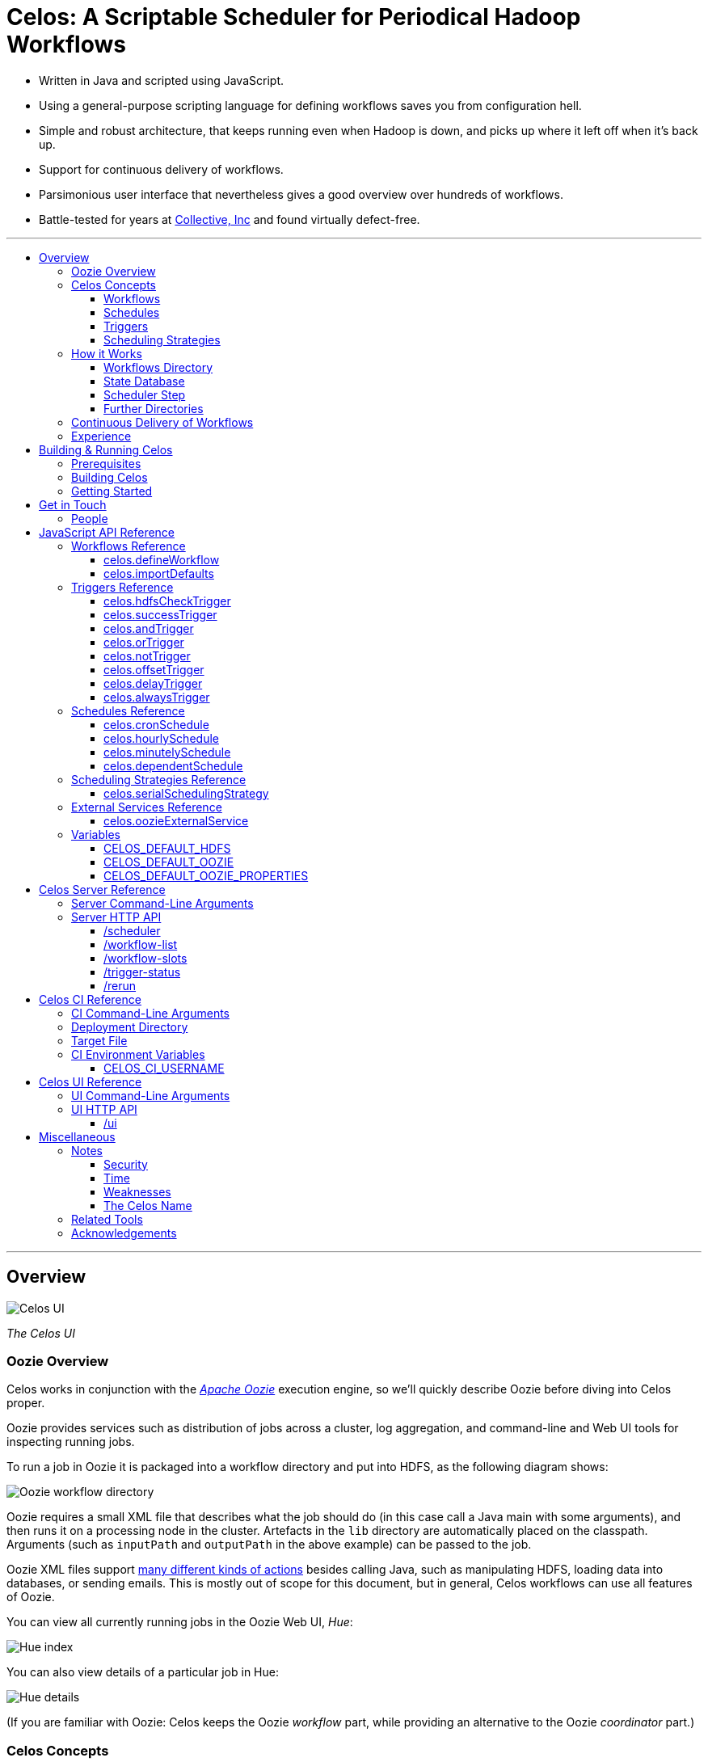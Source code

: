 Celos: A Scriptable Scheduler for Periodical Hadoop Workflows
=============================================================
:toc: macro
:toclevels: 3
:toc-title:

* Written in Java and scripted using JavaScript.

* Using a general-purpose scripting language for defining workflows
  saves you from configuration hell.

* Simple and robust architecture, that keeps running even when Hadoop
  is down, and picks up where it left off when it's back up.

* Support for continuous delivery of workflows.

* Parsimonious user interface that nevertheless gives a good overview
  over hundreds of workflows.

* Battle-tested for years at
  link:http://www.collective.com[Collective, Inc] and found virtually
  defect-free.

'''

toc::[]

'''

== Overview

image::etc/images/celos-ui.png[Celos UI]

_The Celos UI_

=== Oozie Overview

Celos works in conjunction with the
link:https://oozie.apache.org/[_Apache Oozie_] execution engine, so
we'll quickly describe Oozie before diving into Celos proper.

Oozie provides services such as distribution of jobs across a
cluster, log aggregation, and command-line and Web UI tools for
inspecting running jobs.

To run a job in Oozie it is packaged into a workflow directory and put
into HDFS, as the following diagram shows:

image::etc/images/oozie.png[Oozie workflow directory]

Oozie requires a small XML file that describes what the job should do
(in this case call a Java main with some arguments), and then runs it
on a processing node in the cluster.  Artefacts in the `lib` directory
are automatically placed on the classpath.  Arguments (such as
`inputPath` and `outputPath` in the above example) can be passed to
the job.

Oozie XML files support
link:https://oozie.apache.org/docs/4.2.0/WorkflowFunctionalSpec.html[many
different kinds of actions] besides calling Java, such as manipulating
HDFS, loading data into databases, or sending emails.  This is mostly
out of scope for this document, but in general, Celos workflows can
use all features of Oozie.

You can view all currently running jobs in the Oozie Web UI, _Hue_:

image::etc/images/hue-index.png[Hue index]

You can also view details of a particular job in Hue:

image::etc/images/hue-details.png[Hue details]

(If you are familiar with Oozie: Celos keeps the Oozie _workflow_ part,
while providing an alternative to the Oozie _coordinator_ part.)

=== Celos Concepts

==== Workflows

If we have the Oozie workflow directory to run in HDFS at
`/wordcount`, hourly input data in `/input/YYYY-MM-DD/HH00`, and want
to write output data to `/output/YYYY-MM-DD/HH00`, we can set up a
simple Celos workflow with the ID `wordcount` like this:

[source,javascript]
....
celos.defineWorkflow({
    "id": "wordcount",
    "schedule": celos.hourlySchedule(),
    "schedulingStrategy": celos.serialSchedulingStrategy(),
    "trigger": celos.hdfsCheckTrigger("/input/${year}-${month}-${day}/${hour}00/_READY"),
    "externalService": celos.oozieExternalService({
        "oozie.wf.application.path": "/wordcount/workflow.xml",
        "inputPath": "/input/${year}-${month}-${day}/${hour}00/",
        "outputPath": "/output/${year}-${month}-${day}/${hour}00/",
    })
});
....

A Celos workflow always has an Oozie workflow
(`/wordcount/workflow.xml` in this case) as its "meat".

If we were to receive data from two datacenters, in `/input/nyc` and
`/input/lax`, we can define a helper function and use that to quickly
define two workflows, sharing the same Oozie workflow definition, with
the IDs `wordcount-nyc` and `wordcount-lax`:

[source,javascript]
....
function defineWordCountWorkflow(dc) {
    celos.defineWorkflow({
        "id": "wordcount-" + dc,
        "schedule": celos.hourlySchedule(),
        "schedulingStrategy": celos.serialSchedulingStrategy(),
        "trigger": celos.hdfsCheckTrigger("/input/" + dc + "/${year}-${month}-${day}/${hour}00/_READY"),
        "externalService": celos.oozieExternalService({
            "oozie.wf.application.path": "/wordcount/workflow.xml",
            "inputPath": "/input/" + dc + "/${year}-${month}-${day}/${hour}00/",
            "outputPath": "/output/" + dc + "/${year}-${month}-${day}/${hour}00/",
        })
    });
}
defineWordCountWorkflow("nyc");
defineWordCountWorkflow("lax");
....

Here's an overview over schedules, triggers, and scheduling
strategies, described below:

image::etc/images/slots.png[Celos concepts]

==== Schedules

Each workflow has a schedule that determines the points in time
(called _slots_) at which the workflow should run.

Celos supports `cron`-like schedules with <<celos.cronSchedule>>:

[source,javascript]
....
// A workflow using this schedule will run every hour.
celos.cronSchedule("0 0 * * * ?");
// A workflow using this schedule will run every day at midnight.
celos.cronSchedule("0 0 0 * * ?");
// A workflow using this schedule will run every day at 5am.
celos.cronSchedule("0 0 5 * * ?");
....

==== Triggers

For each slot of a workflow, a trigger is used to determine whether
it's ready to run, or needs to wait.

===== Simple Triggers

Let's look at some commonly used simple triggers.

<<celos.hdfsCheckTrigger>> waits for a file or directory in HDFS:

[source,javascript]
....
// A slot at time T will wait for the file /logs/YYYY-MM-DD/HH00/_READY in HDFS.
celos.hdfsCheckTrigger("/logs/${year}-${month}-${day}/${hour}00/_READY");
....

<<celos.successTrigger>> waits for the success of another workflow,
allowing the definition of dependencies among workflows:

[source,javascript]
....
// A slot at time T will wait until the slot at time T of 
// the workflow with the ID "workflow-foo" is successful.
celos.successTrigger("workflow-foo")
....

<<celos.delayTrigger>> waits until the current wallclock time is a
given number of seconds after the slot's time:

[source,javascript]
....
// A slot at time T will wait until the current time is one hour after the slot's time.
celos.delayTrigger(60 * 60)
....

<<celos.offsetTrigger>> lets us offset another trigger a given number
of seconds into the future or past.

[source,javascript]
....
// A slot at time T will wait until the _next hour's_ file is available in HDFS.
celos.offsetTrigger(60 * 60, celos.hdfsCheckTrigger("/logs/${year}-${month}-${day}/${hour}00/_READY"));
....

===== Combined Triggers

We can also combine triggers with <<celos.andTrigger>>,	<<celos.orTrigger>>, and <<celos.notTrigger>>:

[source,javascript]
....
// A slot at time T will wait until one of /input-a/YYYY-MM-DD/HH00/_READY
// or /input-b/YYYY-MM-DD/HH00/_READY is in HDFS.
celos.orTrigger(celos.hdfsCheckTrigger("/input-a/${year}-${month}-${day}/${hour}00/_READY"),
                celos.hdfsCheckTrigger("/input-b/${year}-${month}-${day}/${hour}00/_READY"));
....

[source,javascript]
....
// A slot at time T will wait until the current hour's file, the next hour's file,
// and the file for the hour after that are in HDFS.
var hdfsCheck = celos.hdfsCheckTrigger("/logs/${year}-${month}-${day}/${hour}00/_READY");
celos.andTrigger(hdfsCheck,
                 celos.offsetTrigger(60 * 60 * 1, hdfsCheck),
                 celos.offsetTrigger(60 * 60 * 2, hdfsCheck));
....

[source,javascript]
....
// A slot at time T will be ready if, after one hour, the slot at time T
// of the other workflow "workflow-bar" is _not_ successful.
// This can be used to send an alert for example.
celos.andTrigger(celos.delayTrigger(60 * 60),
                 celos.notTrigger(celos.successTrigger("workflow-bar"));
....

==== Scheduling Strategies

A workflow's scheduling strategy determines when and in which order
the ready slots of the workflow should be run.

There's only one scheduling strategy at the moment,
<<celos.serialSchedulingStrategy>>, which executes ready slots oldest
first, with a configurable concurrency level.

[source,javascript]
....
// A workflow using this scheduling strategy will run three slots in parallel.
celos.serialSchedulingStrategy(3);
....

=== How it Works

The main data sources Celos uses are:

==== Workflows Directory

The workflows directory contains JavaScript files that define workflows.

It may look like this:

....
workflows/
  wordcount.js
  some-other-workflow.js
  yet-another-workflow.js
....

==== State Database

The state database directory contains the state of each slot as a
small JSON file.

....
db/
  state/
    wordcount-lax/
      2015-09-15/
        00:00:00.000Z
        01:00:00.000Z
        02:00:00.000Z
        ...
    wordcount-nyc/
      2015-09-15/
        00:00:00.000Z
        01:00:00.000Z
        02:00:00.000Z
        ...
....

An individual slot file in the state database,
e.g. `db/state/wordcount-lax/2015-09-15/01:00:00.000Z`, looks like
this:

....
{
  "status": "SUCCESS",
  "externalID": "0008681-150911205802478-oozie-oozi-W",
  "retryCount": 0
}
....

The `status` field records the state the slot is in.

The `externalID` field contains the Oozie ID of the corresponding
Oozie workflow execution if the slot is running, successful, or failed
(otherwise it's null).

The `retryCount` records how many times the slot has already been
retried after failure.

==== Scheduler Step

On each scheduler step (typically triggered once per minute from
`cron`), Celos evaluates all JavaScript files in the workflows
directory, yielding a set of uniquely identified workflows.

Then, for each workflow, Celos fetches all slot files within a sliding
window of 7 days before the current date from the state database.

Each slot is a state machine with the following states:

image::etc/images/states.png[Slot states]

Celos takes the following action, depending on the state of the slot:

[options="header"]
|===
|State|Action
|WAITING|Call the workflow's trigger to determine whether the slot is ready.  If the trigger signals readyness, put the slot into the READY state.  If the slot has been waiting for too long, put the slot into the WAIT_TIMEOUT state.  Otherwise, keep the slot in the WAITING state.
|READY|Pass the slot as a candidate for scheduling to the workflow's scheduling strategy.  If the strategy chooses to execute the slot, submit it to Oozie, and put it into the RUNNING state.  Otherwise, keep the slot in the READY state.
|RUNNING|Ask Oozie for the status of the execution.  If the slot is still executing, keep it in the RUNNING state.    If the slot has succeeded, put it into the SUCCESS state.  If the slot has failed, but there are retries left, put the slot into the WAITING state again.  If the slot has failed, and there are no more retries left, put the slot into the FAILURE state.
|SUCCESS|Do nothing.
|FAILURE|Do nothing.
|WAIT_TIMEOUT|Do nothing.
|===

The state database contains additional information about slots that
have been manually rerun with the <<rerun>> HTTP API.

In the following example, the slots `2015-08-01T01:00Z` and
`2015-08-01T02:00Z` of the workflow `wordcount-nyc` have been rerun.
They are outside the sliding window, so the above scheduling algorithm
would not look at the slots.

However, rerunning a slot touches an additional file in the `rerun`
subdirectory of the state database, and slots for which such a file
exists are fed into the scheduling algorithm in addition to the slots
from the 7 day sliding window.

....
db/
  state/
    ... as above ...
  rerun/
    wordcount-nyc/
      2015-08-01/
        01:00:00.000Z
        02:00:00.000Z
....

Rerunning thus serves two purposes: besides the main use of rerunning
a slot, it can also be used to _backfill_ data, by using it to mark
slots outside the sliding window that the scheduler should care about.

==== Further Directories

Celos has a *defaults directory* that contains JavaScript files that
can be imported into a workflow JavaScript file with
<<celos.importDefaults>>.  Such defaults files are used for sharing
global variables and utility functions.

Celos writes daily-rotating logs to a *logs directory*.

All directories (workflows, defaults, logs, and database) are
configurable via <<Server Command-Line Arguments>>.

=== Continuous Delivery of Workflows

Changing a workflow definition in Celos is as simple as updating the
workflow JavaScript file and/or the Oozie workflow definition in HDFS.
On the next scheduler step, Celos will pick up the changes.

Bundled with Celos comes a tool called Celos CI (see <<Celos CI Reference>> 
as well as link:samples/quickstart[]) that automates this
process, and can be used in conjunction with GitHub and a CI server
such as link:https://jenkins-ci.org/[Jenkins] for continuous delivery
of Celos workflows.

For each group of related workflows, we have a GitHub repository and a
Jenkins job that deploys the workflows on push to master using Celos
CI.  Celos CI copies the JavaScript files to the Celos host with SFTP,
and uploads the Oozie workflow directory to HDFS.

image::etc/images/arch.png[Architecture]

=== Experience

As of September 2015, Celos has been in use at
link:http://www.collective.com[Collective] for about two years, and is
currently running all of our Hadoop processing (hundreds of individual
workflows across dozens of repositories).

Celos is productively used by people from different backgrounds, such
as data science, operations, software engineering, and database
administration, and has proven to be a welcome improvement on our
previous Oozie coordinator-based scheduling.

We're proud that in the years of use, not a single bug in Celos has
caused any downtime, which is attributable to the small codebase
(about 2500 non-blank, non-comment lines of code for core Celos, as
measured by link:http://cloc.sourceforge.net/[cloc] 1.56) and the
rigorous test suite (hundreds of unit tests and an extensive
integration test).

== Building & Running Celos

=== Prerequisites

* JDK 1.8
* link:https://hadoop.apache.org/[Apache Hadoop] 2.5.0
* link:https://oozie.apache.org/[Apache Oozie] 4.1.0

You can probably get away with slightly older Hadoop and Oozie
versions.

=== Building Celos

....
scripts/build.sh
....

This will build the following JARs:

* celos-server/build/libs/celos-server.jar (see <<Celos Server Reference>>)
* celos-ci/build/libs/celos-ci-fat.jar (see <<Celos CI Reference>>)
* celos-ui/build/libs/celos-ui.jar (see <<Celos UI Reference>>)

=== Getting Started

Head over to link:samples/quickstart[*samples/quickstart*].

== Get in Touch

We'd love to help you try out and use Celos!

For now, please use the
link:https://github.com/collectivemedia/celos/issues[Issue Tracker] if
you have questions or comments.

=== People

Developers, developers, developers:

* link:http://github.com/manuel[Manuel Simoni], link:mailto:manuel@collective.com[manuel@collective.com]
* link:http://github.com/akonopko[Alexander Konopko]
* link:http://github.com/ollie64[Oleg Baskakov]

Head honcho: link:http://github.com/andry1[Chris Ingrassia]

== JavaScript API Reference

=== Workflows Reference

==== celos.defineWorkflow

===== Description

This is the main API call that registers a new workflow.

===== Syntax

[source,javascript]
....
celos.defineWorkflow(options)
....

===== Parameters

The `options` argument is an object with the following fields:

[options="header"]
|===
|Name|Type|Required|Description
|`id`|String|Yes|The identifier string for the workflow, must be unique.
|`trigger`|<<triggers-reference,Trigger>>|Yes|The trigger that determines data availability for the workflow.
|`schedule`|<<schedules-reference,Schedule>>|Yes|The schedule that determines the points in time at which the workflow should run.
|`schedulingStrategy`|<<scheduling-strategies-reference,SchedulingStrategy>>|Yes|The scheduling strategy that determines when and in which order ready slots should be run.
|`externalService`|<<external-services-reference,ExternalService>>|Yes|The external service actually responsible for executing the job.
|`startTime`|String (ISO 8601)|No|The date when the workflow should start executing (default: "1970-01-01T00:00Z").
|`maxRetryCount`|Number|No|The number of times a slot of this workflow should be automatically retried if it fails (default: 0).
|`waitTimeoutSeconds`|Number|No|The number of seconds a workflow should stay waiting until it times out (default: `Integer.MAX_VALUE` (68 years)).
|===

===== Examples

[source,javascript]
....
celos.defineWorkflow({
    "id": "my-workflow",
    "schedule": celos.hourlySchedule(),
    "schedulingStrategy": celos.serialSchedulingStrategy(),
    "trigger": celos.alwaysTrigger(),
    "externalService": celos.oozieExternalService({
        "oozie.wf.application.path": "/my-workflow/workflow.xml",
        "param1": "Hello",
        "param2": "World"
    })
});
....

==== celos.importDefaults

===== Description

Evaluates a file from the defaults directory in the current scope, so
all variables and functions from the file become available in the
current file.

===== Syntax

[source,javascript]
....
celos.importDefaults(name)
....

===== Parameters

[options="header"]
|===
|Name|Type|Required|Description
|`name`|String|Yes|The name of the defaults file to import, without the ".js" suffix.
|===

===== Examples

[source,javascript]
....
// Loads the file foo.js from the defaults directory
celos.importDefaults("foo");
....

=== Triggers Reference

A trigger determines (for each point in time at which a workflow runs)
whether the preconditions for running the workflow (such as data
availability, or success of upstream workflows are met).

==== celos.hdfsCheckTrigger

===== Description

Makes a workflow wait for a file or directory in HDFS.  Often used to
wait for _READY or _SUCCESS files.

===== Syntax

[source,javascript]
....
celos.hdfsCheckTrigger(path, fs?)
....

===== Parameters

[options="header"]
|===
|Name|Type|Required|Description
|`path`|String|Yes|The HDFS path to wait for.  May include the variables `${year}`, `${month}`, `${day}`, `${hour}`, `${minute}`, and `${second}`, which will be replaced by the zero-padded values from the slot's scheduled time.
|`fs`|String|No|The `hdfs://` URI of the HDFS filesystem to use.  If not specified, the value of the <<CELOS_DEFAULT_HDFS>> variable will be used.
|===

===== Examples

[source,javascript]
....
celos.hdfsCheckTrigger("/logs/${year}-${month}-${day}/${hour}-00/_READY");
....

==== celos.successTrigger

===== Description

Makes a workflow wait for the success of another workflow at the same
time.  This is used to define dependencies among workflows.

===== Syntax

[source,javascript]
....
celos.successTrigger(workflowID)
....

===== Parameters

[options="header"]
|===
|Name|Type|Required|Description
|`workflowID`|String|Yes|The ID of the other workflow to wait for.
|===

===== Examples

[source,javascript]
....
// A workflow using this trigger will run at time T only after the
// workflow "bar" has succeeded at time T.
celos.successTrigger("bar");
....

==== celos.andTrigger

===== Description

Logical AND of nested triggers.

===== Syntax

[source,javascript]
....
celos.andTrigger(trigger1, ..., triggerN)
....

===== Parameters

[options="header"]
|===
|Name|Type|Required|Description
|`trigger1, ..., triggerN`|<<triggers-reference,Trigger>>|No|The nested triggers.  If no nested triggers are specified, the trigger is always ready.
|===

===== Examples

[source,javascript]
....
// Wait for the HDFS paths /foo and /bar
celos.andTrigger(celos.hdfsCheckTrigger("/foo"),
                 celos.hdfsCheckTrigger("/bar"));
....

==== celos.orTrigger

===== Description

Logical OR of nested triggers.

===== Syntax

[source,javascript]
....
celos.orTrigger(trigger1, ..., triggerN)
....

===== Parameters

[options="header"]
|===
|Name|Type|Required|Description
|`trigger1, ..., triggerN`|<<triggers-reference,Trigger>>|No|The nested triggers.  If no nested triggers are specified, the trigger is never ready.
|===

===== Examples

[source,javascript]
....
// Wait for the HDFS paths /foo or /bar
celos.orTrigger(celos.hdfsCheckTrigger("/foo"),
                celos.hdfsCheckTrigger("/bar"));
....

==== celos.notTrigger

===== Description

Logical NOT of a nested trigger.

===== Syntax

[source,javascript]
....
celos.notTrigger(trigger)
....

===== Parameters

[options="header"]
|===
|Name|Type|Required|Description
|`trigger`|<<triggers-reference,Trigger>>|Yes|The nested trigger to negate.
|===

===== Examples

[source,javascript]
....
// Wait until HDFS path /foo doesn't exist.
celos.notTrigger(celos.hdfsCheckTrigger("/foo"));
....

==== celos.offsetTrigger

===== Description

Offset a nested trigger into the future or past.

===== Syntax

[source,javascript]
....
celos.offsetTrigger(seconds, trigger)
....

===== Parameters

[options="header"]
|===
|Name|Type|Required|Description
|`seconds`|Number|Yes|The number of seconds to offset into the future (if positive) or past (if negative).
|`trigger`|<<triggers-reference,Trigger>>|Yes|The nested trigger to offset.
|===

===== Examples

[source,javascript]
....
// Wait for this hour's and next hour's HDFS file.
var trigger = celos.hdfsCheckTrigger("/${year}-${month}-${day}/${hour}-00/_READY");
celos.andTrigger(trigger,
                 celos.offsetTrigger(60 * 60, trigger);
....

==== celos.delayTrigger

===== Description

Waits until a specified amount of time has passed between the slot's
scheduled time and the current wallclock time.

===== Syntax

[source,javascript]
....
celos.delayTrigger(seconds)
....

===== Parameters

[options="header"]
|===
|Name|Type|Required|Description
|`seconds`|Number|Yes|The number of seconds to wait.
|===

===== Examples

[source,javascript]
....
// Will become ready one hour after its scheduled time.
celos.delayTrigger(60 * 60);

// Can also be used for e.g. alerting: will trigger if, after 1 hour,
// workflow "foo" is not successful.
celos.andTrigger(celos.delayTrigger(60 * 60),
                 celos.notTrigger(celos.successTrigger("foo")));
....

==== celos.alwaysTrigger

===== Description

A trigger that's always ready, to be used when a workflow has no
preconditions and should simply run at any scheduled time.

===== Syntax

[source,javascript]
....
celos.alwaysTrigger()
....

===== Examples

[source,javascript]
....
celos.alwaysTrigger();
....

=== Schedules Reference

A schedule determines the points in time (slots) at which a workflow should run.

==== celos.cronSchedule

===== Description

A cron-like schedule.

The full cron syntax is described here:
http://www.quartz-scheduler.org/documentation/quartz-1.x/tutorials/crontrigger

===== Syntax

[source,javascript]
....
celos.cronSchedule(cronExpr)
....

===== Parameters

[options="header"]
|===
|Name|Type|Required|Description
|`cronExpr`|String|Yes|The link:http://www.quartz-scheduler.org/documentation/quartz-1.x/tutorials/crontrigger[cron expression].
|===

===== Examples

[source,javascript]
....
// Runs a workflow at 10:15am every day.
celos.cronSchedule("0 15 10 * * ?");
....

==== celos.hourlySchedule

===== Description

Runs a workflow every hour.

A shortcut for `celos.cronSchedule("0 0 * * * ?")`.

===== Syntax

[source,javascript]
....
celos.hourlySchedule()
....

===== Examples

[source,javascript]
....
celos.hourlySchedule();
....

==== celos.minutelySchedule

===== Description

Runs a workflow every minute.

A shortcut for `celos.cronSchedule("0 * * * * ?")`.

===== Syntax

[source,javascript]
....
celos.minutelySchedule()
....

===== Examples

[source,javascript]
....
celos.minutelySchedule();
....

==== celos.dependentSchedule

===== Description

Runs a workflow with the same schedule as another workflow.

===== Syntax

[source,javascript]
....
celos.dependentSchedule(workflowID)
....

===== Parameters

[options="header"]
|===
|Name|Type|Required|Description
|`workflowID`|String|Yes|The workflow ID of the other workflow.
|===

===== Examples

[source,javascript]
....
// A workflow using this schedule will run with the same schedule as 
// the workflow with the ID "foo".
celos.dependentSchedule("foo");
....

=== Scheduling Strategies Reference

A scheduling strategy determines the order in which the ready slots of
a workflow are executed.

==== celos.serialSchedulingStrategy

===== Description

Executes slots oldest first, with a configurable concurrency level.

===== Syntax

[source,javascript]
....
celos.serialSchedulingStrategy(concurrency?)
....

===== Parameters

[options="header"]
|===
|Name|Type|Required|Description
|`concurrency`|Number|No|The number of slots to execute at the same time (defaults to 1).
|===

===== Examples

[source,javascript]
....
// A workflow using this scheduling strategy will have 
// at most three slots executing concurrently.
celos.serialSchedulingStrategy(3);
....

=== External Services Reference

An external service actually executes a workflow.

==== celos.oozieExternalService

===== Description

Executes slots with Oozie.

===== Syntax

[source,javascript]
....
celos.oozieExternalService(properties, oozieURL?)
....

===== Parameters

[options="header"]
|===
|Name|Type|Required|Description
|`properties`|Object|Yes|Properties to pass to Oozie.
|`oozieURL`|String|No|The HTTP URL of the Oozie API.  If not specified, the value of the <<CELOS_DEFAULT_OOZIE>> variable will be used.
|===

Inside property values, the variables `${year}`, `${month}`, `${day}`,
`${hour}`, `${minute}`, and `${second}`, will be replaced by the
zero-padded values from the slot's scheduled time.

`year`, `month`, `day`, `hour`, `minute`, and `second` will also be
set as Oozie properties, so they can be used in the Oozie workflow XML
file.

Additionally, Celos will set the Oozie property `celosWorkflowName` to
a string like "my-workflow@2015-09-12T20:00Z", useful for display.

`oozie.wf.application.path` is the only property required by Oozie.
It points to a
link:https://oozie.apache.org/docs/4.2.0/WorkflowFunctionalSpec.html[Oozie
workflow XML file] within an Oozie workflow directory.  There can be
multiple XML files within a single Oozie workflow directory.

If <<CELOS_DEFAULT_OOZIE_PROPERTIES>> is defined and an Object, its
members are added (before other properties, so they can be overridden)
to the Oozie properties.

===== Examples

[source,javascript]
....
celos.oozieExternalService({
    "oozie.wf.application.path": "/workflow-dir/workflow.xml",
    "prop1": "Hello. It is the year ${year}!",
    "prop2": "Just another property."
});
....

=== Variables

If defined, these global variables influence some API functions.  It's
a good idea to set them in a common defaults file imported by all
workflows.

==== CELOS_DEFAULT_HDFS

The String value of this variable will be used as the default HDFS
name node URI by <<celos.hdfsCheckTrigger>>.

==== CELOS_DEFAULT_OOZIE

The String value of this variable will be used as the default Oozie
API URL by <<celos.oozieExternalService>>.

==== CELOS_DEFAULT_OOZIE_PROPERTIES

The members of this Object will be added (before other properties, so
they can be overridden) to the Oozie properties of a workflow by
<<celos.oozieExternalService>>.

== Celos Server Reference

The celos-server.jar launches Celos.

The celos-server.jar must be run in the following way, due to the need
to put the Hadoop configuration on the classpath:

....
java -cp celos-server.jar:/etc/hadoop/conf com.collective.celos.server.Main <arguments...>
....

=== Server Command-Line Arguments

[options="header"]
|===
|Name|Type|Required|Description
|`--port`|Integer|Yes|HTTP port for server.
|`--workflows`|Path|No|Workflows directory (defaults to /etc/celos/workflows).
|`--defaults`|Path|No|Defaults directory (defaults to /etc/celos/defaults).
|`--logs`|Path|No|Logs directory (defaults to /var/log/celos).
|`--db`|Path|No|State database directory (defaults to /var/lib/celos/db).
|`--autoSchedule`|Integer|No|Interval (in seconds) between scheduler steps.  If not supplied, Celos will not automatically step the scheduler, and wait for POSTs to the /scheduler servlet instead.
|===

=== Server HTTP API

==== /scheduler

Doing a POST to this servlet initiates a scheduler step.

In production we do this once a minute from `cron`.

===== Example

....
curl -X POST localhost:1234/scheduler
....

==== /workflow-list

Doing a GET to this servlet returns the list of workflows loaded into Celos.

===== Example

....
curl "localhost:1234/workflow-list"
....

prints:

....
{
  "ids" : [ "workflow-1", "workflow-2", "workflow-3" ]
}
....

==== /workflow-slots

Doing a GET to this servlet returns the slots of a workflow within a
time range.

===== Parameters

[options="header"]
|===
|Name|Type|Required|Description
|`id`|String|Yes|ID of the workflow.
|`end`|String (ISO 8601)|No|Time (exclusive) of most recent slot to return.  Defaults to current time.
|`start`|String (ISO 8601)|No|Time (inclusive) of earliest slot to return.  Defaults to 1 week before `end`.
|===

===== Example

....
curl "localhost:1234/workflow-slots?id=workflow-1"
....

prints:

....
{
  "slots" : [ {
    "time" : "2015-09-13T13:50:00.000Z",
    "status" : "READY",
    "externalID" : null,
    "retryCount" : 0
  }, {
    "time" : "2015-09-13T13:45:00.000Z",
    "status" : "SUCCESS",
    "externalID" : "0004806-150911205802478-oozie-oozi-W",
    "retryCount" : 0
  }, {
    "time" : "2015-09-13T13:40:00.000Z",
    "status" : "SUCCESS",
    "externalID" : "0004804-150911205802478-oozie-oozi-W",
    "retryCount" : 0
  },
  ...
  ]
}
....

==== /trigger-status

Doing a GET to this servlet returns human-readable information about
why a slot is waiting.

===== Parameters

[options="header"]
|===
|Name|Type|Required|Description
|`id`|String|Yes|ID of the workflow.
|`time`|String (ISO 8601)|Yes|Scheduled time of slot to check.
|===

===== Example

....
curl "localhost:1234/trigger-status?id=workflow-1&time=2015-09-13T13:00Z"
....

prints:

....
{
  "type" : "AndTrigger",
  "ready" : false,
  "description" : "Not all nested triggers are ready",
  "subStatuses" : [ {
    "type" : "DelayTrigger",
    "ready" : false,
    "description" : "Delayed until 2015-09-14T16:00:00.000Z",
    "subStatuses" : [ ]
  }, {
    "type" : "HDFSCheckTrigger",
    "ready" : true,
    "description" : "HDFS path hdfs://nameservice1/logs/dc3/2015-09-14/1500 is ready",
    "subStatuses" : [ ]
  } ]
}
....

==== /rerun

Doing a POST to this servlet instructs Celos to mark a slot for rerun.

The slot's state will be reset to waiting and its retry count will be
reset to 0.

===== Parameters

[options="header"]
|===
|Name|Type|Required|Description
|`id`|String|Yes|ID of the workflow.
|`time`|String (ISO 8601)|Yes|Scheduled time of slot to rerun.
|===

===== Example

....
curl -X POST "localhost:1234/rerun?id=workflow-1&time=2015-09-13T13:40Z"
....

== Celos CI Reference

The celos-ci-fat.jar can be used to deploy workflow and defaults
JavaScript files, as well as Oozie workflow directories automatically.

....
java -jar celos-ci-fat.jar <arguments...>
....

=== CI Command-Line Arguments

[options="header"]
|===
|Name|Type|Required|Description
|`--mode`|String|Yes|`deploy` or `undeploy`
|`--workflowName`|String|Yes|Name of workflow (or rather, project).
|`--deployDir`|Path|Yes|The deployment directory (not needed for `undeploy`).
|`--target`|URL|Yes|The target file (file: or sftp: URL).
|`--hdfsRoot`|Path|No|HDFS data will be placed under this root (defaults to /user/celos/app).
|===

=== Deployment Directory

A deployment directory must follow a canonical directory layout:

....
workflow.js
defaults.js
hdfs/
  workflow.xml
  ...
  lib/
    ...
....

* `workflow.js` is the JavaScript file containing workflow definitions.
* `defaults.js` is a JavaScript defaults file containing variables and utility functions.
* `hdfs` is the Oozie workflow directory.

If `WORKFLOW_NAME` is the value of the `--workflowName` argument, and
`HDFS_ROOT` is the value of the `--hdfsRoot` argument, and
`WORKFLOWS_DIR` and `DEFAULTS_DIR` are the Celos workflows and
defaults directories specified in the target file, respectively, then
the files will be deployed to the following locations:

....
workflow.js -> $WORKFLOWS_DIR/$WORKFLOW_NAME.js
defaults.js -> $DEFAULTS_DIR/$WORKFLOW_NAME.js
hdfs/       -> $HDFS_ROOT/$WORKFLOW_NAME
....

=== Target File

A target file is a JSON file that describes a Celos and HDFS setup.

[options="header"]
|===
|Name|Type|Required|Description
|`hadoop.hdfs-site.xml`|URL|Yes|URL of Hadoop hdfs-site.xml File
|`hadoop.core-site.xml`|URL|Yes|URL of Hadoop core-site.xml File
|`defaults.dir.uri`|URL|Yes|URL of Celos defaults directory.
|`workflows.dir.uri`|URL|Yes|URL of Celos workflows directory.
|===

All fields must be file: or sftp: URLs.

Example:

....
{
    "hadoop.hdfs-site.xml": "sftp://celos002.ewr004.collective-media.net/etc/hadoop/conf/hdfs-site.xml",
    "hadoop.core-site.xml": "sftp://celos002.ewr004.collective-media.net/etc/hadoop/conf/core-site.xml",
    "defaults.dir.uri": "sftp://celos002.ewr004.collective-media.net/etc/celos/defaults",
    "workflows.dir.uri": "sftp://celos002.ewr004.collective-media.net/etc/celos/workflows",
}
....

The best practice for using Celos CI is putting a target file for each
Celos installation (e.g. production and staging) in a central,
SFTP-accessible location, and storing the target file's SFTP URL in an
environment variable (e.g. `PRODUCTION_TARGET` and `STAGING_TARGET`).
Deploy scripts using Celos CI should then pass this variable as the
`--target` argument to Celos CI, making them independent of the Celos
installation to which the workflow is to be deployed.  See
link:samples/quickstart[] for an example.

=== CI Environment Variables

==== CELOS_CI_USERNAME

If defined, overrides the username in sftp: URLs in the target file.

== Celos UI Reference

The celos-ui.jar runs the Celos user interface.

....
java -jar celos-ui.jar <arguments...>
....

=== UI Command-Line Arguments

[options="header"]
|===
|Name|Type|Required|Description
|`--port`|Integer|Yes|HTTP port for UI.
|`--celos`|URL|Yes|Celos URL.
|`--hue`|Path|No|URL of Oozie UI.
|`--config`|Path|No|JSON config file.
|===

=== UI HTTP API

==== /ui

Doing a GET to this servlet displays the Celos UI.

===== Parameters

[options="header"]
|===
|Name|Type|Required|Description
|`time`|String (ISO 8601)|No|Time of most recent slot to display (defaults to current time).
|`zoom`|String (ISO 8601)|No|Zoom level in minutes (defaults to 60).
|===

== Miscellaneous

=== Notes

==== Security

Celos is intended to be used inside a VPN, and by trusted developers.

==== Time

All times in Celos use the UTC timezone exclusively.

==== Weaknesses

===== Single master

This might not be as bad as it sounds.  The reason is that during
normal operation, most workflows will usually be mostly successful.
So even if the Celos host burns down to the ground, a new one can
quickly be set up, and all workflows redeployed to it from the CI
server.  Then it will automatically (re)run the last week's workflows,
which, if they are "purely functional" will bring the system back to a
mostly normal state.

===== Changing the schedule of a workflow

Changing the schedule of a workflow (e.g. from "at the hour" to "5
minutes past the hour") means that the existing slot files in the
state database no longer line up with the workflow's (new) schedule,
making them effectively lost.

===== Errors during job submission to Oozie do not bubble up into the UI

If an error happens during job submission to Oozie (e.g. because the
Oozie workflow directory is missing, or the workflow XML file contains
a syntax error), the job will appear to remain stuck in the READY
state, with no indication of error in the UI.  The log however, will
contain the error.

==== The Celos Name

The link:http://www.quicksilver899.com/Tolkien/LOTR/LOTR_AC.html[_Lord
of the Rings Dictionary_] defines it as:

....
Celos S; also Kelos; freshet; kel- flow away [Sil; *kelu-]; one would
want to choose los snow [Sil] for the final element, but the text of
Unfinished Tales, Index, entry Celos states the final form derives
from Q -sse, -ssa, a form of emphasis [some say locative], making the
definition 'much flowing' or 'freshet', often resulting from melting
snow; perhaps 'snow' is then implied from the ending; a river in
Gondor
....

Alternatively, the
link:http://programmingisterrible.com/post/65781074112/devils-dictionary-of-programming[_Devil’s
Dictionary of Programming_] defines it as:

....
Configurable: It’s your job to make it usable.
Elegant: The only use case is making me feel smart.
Lightweight: I don’t understand the use-cases the alternatives solve.
Opinionated: I don’t believe that your use case exists.
Simple: It solves my use case.
....

=== Related Tools

Two similar, programmable schedulers:

* link:https://github.com/airbnb/airflow[Airbnb Airflow]

* link:https://github.com/spotify/luigi[Spotify Luigi]

=== Acknowledgements

Thanks to our in-house users and to the developers of the many fine
open source libraries we're able to use, including but not limited to
Oozie, Hadoop, Jetty, Rhino, Joda, Jackson, and Gradle.
